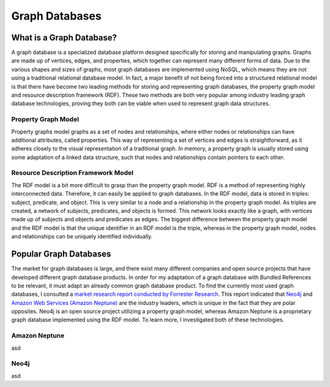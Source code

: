 ===============
Graph Databases
===============

What is a Graph Database?
=========================

A graph database is a specialized database platform designed specifically for storing and manipulating graphs.
Graphs are made up of vertices, edges, and properties, which together can represent many different forms
of data.  Due to the various shapes and sizes of graphs, most graph databases are implemented using NoSQL,
which means they are not using a traditional relational database model.  In fact, a major benefit of not
being forced into a structured relational model is that there have become two leading methods for storing
and representing graph databases, the property graph model and resource description framework (RDF).  These
two methods are both very popular among industry leading graph database technologies, proving they both can
be viable when used to represent graph data structures.

Property Graph Model
--------------------

Property graphs model graphs as a set of nodes and relationships, where either nodes or relationships can have
additional attributes, called properties.  This way of representing a set of vertices and edges is straightforward,
as it adheres closely to the visual representation of a traditional graph.  In memory, a property graph is
usually stored using some adaptation of a linked data structure, such that nodes and relationships contain
pointers to each other.

.. image:: /images/property_graph.png

Resource Description Framework Model
------------------------------------

The RDF model is a bit more difficult to grasp than the property graph model.  RDF is a method of
representing highly interconnected data.  Therefore, it can easily be applied to graph databases.  In the
RDF model, data is stored in triples: subject, predicate, and object.  This is very similar to a node
and a relationship in the property graph model.  As triples are created, a network of subjects,
predicates, and objects is formed.  This network looks exactly like a graph, with vertices made up of
subjects and objects and predicates as edges.  The biggest difference between the property graph model
and the RDF model is that the unique identifier in an RDF model is the triple, whereas in the property
graph model, nodes and relationships can be uniquely identified individually.

Popular Graph Databases
=======================

The market for graph databases is large, and there exist many different companies and open source
projects that have developed different graph database products.  In order for my adaptation of a
graph database with Bundled References to be relevant, it must adapt an already common graph
database product.  To find the currently most used graph databases, I consulted a `market research
report conducted by Forrester Research`_.  This report indicated that `Neo4j`_ and `Amazon Web Services
(Amazon Neptune)`_ are the industry leaders, which is unique in the fact that they are polar opposites.
Neo4j is an open source project utilizing a property graph model, whereas Amazon Neptune is a
proprietary graph database implemented using the RDF model.  To learn more, I investigated both of
these technologies.

.. _Neo4j: https://neo4j.com/
.. _Amazon Web Services (Amazon Neptune): https://aws.amazon.com/neptune/
.. _market research report conducted by Forrester Research: https://neo4j.com/whitepapers/forrester-wave-graph-data-platforms/
.. image:: /images/graphdb_market.png
  :align: center

Amazon Neptune
--------------

asd

Neo4j
-----

asd

